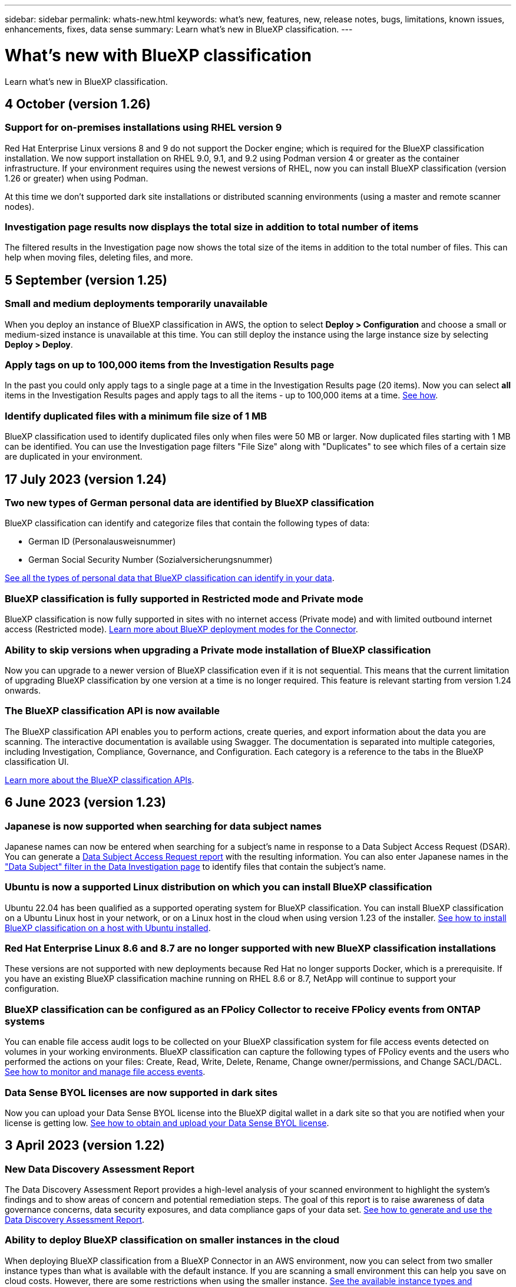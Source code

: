 ---
sidebar: sidebar
permalink: whats-new.html
keywords: what's new, features, new, release notes, bugs, limitations, known issues, enhancements, fixes, data sense
summary: Learn what's new in BlueXP classification.
---

= What's new with BlueXP classification
:hardbreaks:
:nofooter:
:icons: font
:linkattrs:
:imagesdir: ./media/

[.lead]
Learn what's new in BlueXP classification.

// tag::whats-new[]
== 4 October (version 1.26)

=== Support for on-premises installations using RHEL version 9

Red Hat Enterprise Linux versions 8 and 9 do not support the Docker engine; which is required for the BlueXP classification installation. We now support installation on RHEL 9.0, 9.1, and 9.2 using Podman version 4 or greater as the container infrastructure. If your environment requires using the newest versions of RHEL, now you can install BlueXP classification (version 1.26 or greater) when using Podman.

At this time we don't supported dark site installations or distributed scanning environments (using a master and remote scanner nodes).

=== Investigation page results now displays the total size in addition to total number of items

The filtered results in the Investigation page now shows the total size of the items in addition to the total number of files. This can help when moving files, deleting files, and more.

//=== Now you can download up to 500k rows of data in CSV reports to a local directory
//  
//In the past when reports had over 5,000 rows you needed to download the report in JSON format to an external server. Now you can download the report to a local directory with up to 500k rows of data.

== 5 September (version 1.25)

=== Small and medium deployments temporarily unavailable

When you deploy an instance of BlueXP classification in AWS, the option to select *Deploy > Configuration* and choose a small or medium-sized instance is unavailable at this time. You can still deploy the instance using the large instance size by selecting *Deploy > Deploy*.

=== Apply tags on up to 100,000 items from the Investigation Results page

In the past you could only apply tags to a single page at a time in the Investigation Results page (20 items). Now you can select *all* items in the Investigation Results pages and apply tags to all the items - up to 100,000 items at a time. https://docs.netapp.com/us-en/bluexp-classification/task-org-private-data.html#assigning-tags-to-files[See how].

=== Identify duplicated files with a minimum file size of 1 MB

BlueXP classification used to identify duplicated files only when files were 50 MB or larger. Now duplicated files starting with 1 MB can be identified. You can use the Investigation page filters "File Size" along with "Duplicates" to see which files of a certain size are duplicated in your environment.

== 17 July 2023 (version 1.24)

=== Two new types of German personal data are identified by BlueXP classification

BlueXP classification can identify and categorize files that contain the following types of data:

* German ID (Personalausweisnummer)
* German Social Security Number (Sozialversicherungsnummer)

https://docs.netapp.com/us-en/bluexp-classification/reference-private-data-categories.html#types-of-personal-data[See all the types of personal data that BlueXP classification can identify in your data].

//=== Rocky Linux 9 is now a supported Linux distribution on which you can install BlueXP classification
//
//Rocky Linux 9 (9.0, 9.1, and 9.2) has been qualified as a supported operating system for BlueXP classification. You can install BlueXP classification on a Rocky Linux host in your network, or on a Linux host in the cloud when using version 1.24 of the installer. https://docs.netapp.com/us-en/bluexp-classification/task-deploy-compliance-onprem.html[See how to install BlueXP classification on a host with Rocky Linux installed].

=== BlueXP classification is fully supported in Restricted mode and Private mode

BlueXP classification is now fully supported in sites with no internet access (Private mode) and with limited outbound internet access (Restricted mode). https://docs.netapp.com/us-en/bluexp-setup-admin/concept-modes.html[Learn more about BlueXP deployment modes for the Connector^].

=== Ability to skip versions when upgrading a Private mode installation of BlueXP classification

Now you can upgrade to a newer version of BlueXP classification even if it is not sequential. This means that the current limitation of upgrading BlueXP classification by one version at a time is no longer required. This feature is relevant starting from version 1.24 onwards.

=== The BlueXP classification API is now available

The BlueXP classification API enables you to perform actions, create queries, and export information about the data you are scanning. The interactive documentation is available using Swagger. The documentation is separated into multiple categories, including Investigation, Compliance, Governance, and Configuration. Each category is a reference to the tabs in the BlueXP classification UI.

https://docs.netapp.com/us-en/bluexp-classification/api-classification.html[Learn more about the BlueXP classification APIs].
// end::whats-new[]

//=== Data Fusion capability has been added to the Classifications dashboard
//
//Data Fusion allows you to scan your organizations' data to identify whether unique identifiers from your databases are found in any of your other data sources. In the past there was a separate workflow to integrate this functionality. Now it is part of the "Classifier settings" page where you can add other types of custom classifiers for your business. https://docs.netapp.com/us-en/bluexp-classification/task-managing-data-fusion.html#add-custom-personal-data-identifiers-from-your-databases[Go here for details].
//
//=== Ability to scan data from additional libraries in the SharePoint online
//
//SharePoint sites include a single document library by default. In the past, BlueXP classification could scan files only from that default library. Now files from additional libraries will also be scanned. 

== 6 June 2023 (version 1.23)

=== Japanese is now supported when searching for data subject names

Japanese names can now be entered when searching for a subject's name in response to a Data Subject Access Request (DSAR). You can generate a https://docs.netapp.com/us-en/bluexp-classification/task-generating-compliance-reports.html#what-is-a-data-subject-access-request[Data Subject Access Request report] with the resulting information. You can also enter Japanese names in the https://docs.netapp.com/us-en/bluexp-classification/task-investigate-data.html#filter-data-by-sensitivity-and-content["Data Subject" filter in the Data Investigation page] to identify files that contain the subject's name.

=== Ubuntu is now a supported Linux distribution on which you can install BlueXP classification

Ubuntu 22.04 has been qualified as a supported operating system for BlueXP classification. You can install BlueXP classification on a Ubuntu Linux host in your network, or on a Linux host in the cloud when using version 1.23 of the installer. https://docs.netapp.com/us-en/bluexp-classification/task-deploy-compliance-onprem.html[See how to install BlueXP classification on a host with Ubuntu installed].

=== Red Hat Enterprise Linux 8.6 and 8.7 are no longer supported with new BlueXP classification installations

These versions are not supported with new deployments because Red Hat no longer supports Docker, which is a prerequisite. If you have an existing BlueXP classification machine running on RHEL 8.6 or 8.7, NetApp will continue to support your configuration.

=== BlueXP classification can be configured as an FPolicy Collector to receive FPolicy events from ONTAP systems

You can enable file access audit logs to be collected on your BlueXP classification system for file access events detected on volumes in your working environments. BlueXP classification can capture the following types of FPolicy events and the users who performed the actions on your files: Create, Read, Write, Delete, Rename, Change owner/permissions, and Change SACL/DACL. https://docs.netapp.com/us-en/bluexp-classification/task-manage-file-access-events.html[See how to monitor and manage file access events].

=== Data Sense BYOL licenses are now supported in dark sites

Now you can upload your Data Sense BYOL license into the BlueXP digital wallet in a dark site so that you are notified when your license is getting low. https://docs.netapp.com/us-en/bluexp-classification/task-licensing-datasense.html#obtain-your-bluexp-classification-license-file[See how to obtain and upload your Data Sense BYOL license].

== 3 April 2023 (version 1.22)

=== New Data Discovery Assessment Report

The Data Discovery Assessment Report provides a high-level analysis of your scanned environment to highlight the system's findings and to show areas of concern and potential remediation steps. The goal of this report is to raise awareness of data governance concerns, data security exposures, and data compliance gaps of your data set. https://docs.netapp.com/us-en/bluexp-classification/task-controlling-governance-data.html#data-discovery-assessment-report[See how to generate and use the Data Discovery Assessment Report].

=== Ability to deploy BlueXP classification on smaller instances in the cloud

When deploying BlueXP classification from a BlueXP Connector in an AWS environment, now you can select from two smaller instance types than what is available with the default instance. If you are scanning a small environment this can help you save on cloud costs. However, there are some restrictions when using the smaller instance. https://docs.netapp.com/us-en/bluexp-classification/concept-cloud-compliance.html#using-a-smaller-instance-type[See the available instance types and limitations].

=== Standalone script is now available to qualify your Linux system prior to BlueXP classification installation

If you would like to verify that your Linux system meets all prerequisites independently of running the BlueXP classification installation, there is a separate script you can download that only tests for the prerequisites. https://docs.netapp.com/us-en/bluexp-classification/task-test-linux-system.html[See how to check if your Linux host is ready to install BlueXP classification].

== 7 March 2023 (version 1.21)

=== New functionality to add your own custom categories from the BlueXP classification UI

BlueXP classification now enables you to add your own custom categories so that BlueXP classification will identify the files that fit into those categories. BlueXP classification has many https://docs.netapp.com/us-en/bluexp-classification/reference-private-data-categories.html#types-of-categories[predefined categories], so this feature enables you to add custom categories to identify where information that is unique to your organization are found in your data.

https://docs.netapp.com/us-en/bluexp-classification/task-managing-data-fusion.html#add-custom-categories[Learn more^].

=== Now you can add custom keywords from the BlueXP classification UI

BlueXP classification has had the ability to add custom keywords that BlueXP classification will identify in future scans for a while. However, you needed to log into the BlueXP classification Linux host and use a command line interface to add the keywords. In this release, the ability to add custom keywords is in the BlueXP classification UI, making it very easy to add and edit these keywords.

https://docs.netapp.com/us-en/bluexp-classification/task-managing-data-fusion.html#add-custom-keywords-from-a-list-of-words[Learn more about adding custom keywords from the BlueXP classification UI^].

=== Ability to have BlueXP classification *not* scan files when the "last access time" will be changed

By default, if BlueXP classification doesn't have adequate "write" permissions, the system won't scan files in your volumes because BlueXP classification can't revert the "last access time" to the original timestamp. However, if you don't care if the last access time is reset to the original time in your files, you can override this behavior in the Configuration page so that BlueXP classification will scan the volumes regardless of permissions.

In conjunction with this capability, and new filter named "Scan Analysis Event" has been added so you can view the files that were not classified because BlueXP classification couldn't revert last accessed time, or the files that were classified even though BlueXP classification couldn't revert last accessed time.

https://docs.netapp.com/us-en/bluexp-classification/reference-collected-metadata.html#last-access-time-timestamp[Learn more about the "Last access time timestamp" and the permissions BlueXP classification requires].

=== Three new types of personal data are identified by BlueXP classification

BlueXP classification can identify and categorize files that contain the following types of data:

* Botswana Identity Card (Omang) Number
* Botswana Passport Number
* Singapore National Registration Identity Card (NRIC)

https://docs.netapp.com/us-en/bluexp-classification/reference-private-data-categories.html#types-of-personal-data[See all the types of personal data that BlueXP classification can identify in your data].

=== Updated functionality for directories

* The "Light CSV Report" option for Data Investigation Reports now includes information from directories.
* The "Last Accessed" time filter now shows the last accessed time for both files and directories.

=== Installation enhancements

//* BlueXP classification can be installed on Linux hosts that are running CentOS Stream 8.
* The BlueXP classification installer for sites without internet access (dark sites) now performs a pre-check to make sure your system and networking requirements are in place for a successful installation.
* Installation audit log files are saved now; they are written to `/ops/netapp/install_logs`.

== 5 February 2023 (version 1.20)

=== Ability to send Policy-based notification emails to any email address

In earlier versions of BlueXP classification you could send email alerts to the BlueXP users in your account when certain critical Policies return results. This feature enables you to get notifications to protect your data when you're not online. Now you can also send email alerts from Policies to any other users - up to 20 email addresses - who are not in your BlueXP account. 

https://docs.netapp.com/us-en/bluexp-classification/task-using-policies.html#sending-email-alerts-when-non-compliant-data-is-found[Learn more about sending email alerts based on Policy results].

=== Now you can add personal patterns from the BlueXP classification UI

BlueXP classification has had the ability to add custom "personal data" that BlueXP classification will identify in future scans for a while. However, you needed to log into the BlueXP classification Linux host and use a command line to add the custom patterns. In this release, the ability to add personal patterns using a regex is in the BlueXP classification UI, making it very easy to add and edit these custom patterns.

https://docs.netapp.com/us-en/bluexp-classification/task-managing-data-fusion.html#add-custom-personal-data-identifiers-using-a-regex[Learn more about adding custom patterns from the BlueXP classification UI^].

=== Ability to move 15 million files using BlueXP classification

In the past you could have BlueXP classification move a maximum of 100,000 source files to any NFS share. Now you can move up to 15 million files at a time. https://docs.netapp.com/us-en/bluexp-classification/task-managing-highlights.html#moving-source-files-to-an-nfs-share[Learn more about moving source files using BlueXP classification].

=== Ability to see the number of users who have access to SharePoint Online files

The filter "Number of users with access" now supports files stored in SharePoint Online repositories. In the past only files on CIFS shares were supported. Note that SharePoint groups that are not active directory based will not be counted in this filter at this time.

=== New "Partial Success" status has been added to the Action Status panel

The new "Partial Success" status indicates that a BlueXP classification action is finished and some items failed and some items succeeded, for example, when you are moving or deleting 100 files. Additionally, the "Finished" status has been renamed to "Success". In the past, the "Finished" status might list actions that succeeded and that failed. Now the "Success" status means that all actions succeeded on all items. https://docs.netapp.com/us-en/bluexp-classification/task-view-compliance-actions.html[See how to view the Actions Status panel].

== 9 January 2023 (version 1.19)

=== Ability to view a chart of files that contain sensitive data and that are overly permissive

The Governance dashboard has added a new _Sensitive Data and Wide Permissions_ area that provides a heatmap of files that contain sensitive data (including both sensitive and sensitive personal data) and that are overly permissive. This can help you to see where you may have some risks with sensitive data. https://docs.netapp.com/us-en/bluexp-classification/task-controlling-governance-data.html#data-listed-by-sensitivity-and-wide-permissions[Learn more].

=== Three new filters are available in the Data Investigation page

New filters are available to refine the results that display in the Data Investigation page:

* The "Number of users with access" filter shows which files and folders are open to a certain number of users. You can choose a number range to refine the results - for example, to see which files are accessible by 51-100 users.
* The "Created Time", "Discovered Time", "Last Modified", and "Last Accessed" filters now allow you to create a custom date range instead of just selecting a pre-defined range of days. For example, you can look for files with a "Created Time" "older than 6 months", or with a "Last Modified" date within the "last 10 days".
* The "File Path" filter now enables you to specify paths that you want to exclude from the filtered query results. If you enter paths to both include and exclude certain data, BlueXP classification finds all files in the included paths first, then it removes files from excluded paths, and then it displays the results.

https://docs.netapp.com/us-en/bluexp-classification/task-investigate-data.html#filtering-data-in-the-data-investigation-page[See the list of all the filters you can use to investigate your data].

=== BlueXP classification can identify the Japanese Individual Number

BlueXP classification can identify and categorize files that contain the Japanese Individual Number (also known as My Number). This includes both the Personal and Corporate My Number. https://docs.netapp.com/us-en/bluexp-classification/reference-private-data-categories.html#types-of-personal-data[See all the types of personal data that BlueXP classification can identify in your data].

== 11 December 2022 (version 1.18)

=== On-premises installation enhancements

The following enhancements have been added for the on-prem Data Sense installation:

* Some additional prerequisites are now checked before the installation will start on an on-premises host. This helps to make sure your host system is 100% ready to have Data Sense software installed:
** test for sufficient space on `/var/lib/docker`, `/tmp`, and `/opt`
** test for the relevant permissions on all required folders
* In the Configuration page, the Working Environments section now displays the _Working Environment ID_ and the _Scanner Group_ name. You'll need to know the Working Environment ID if you plan to use multiple Data Sense hosts to provide additional processing power to scan your data sources.
* Also in the Configuration page, a new section shows the Scanner Groups you have set up, and the scanner nodes that are in each group.

https://docs.netapp.com/us-en/bluexp-classification/task-deploy-compliance-onprem.html[Learn more about installing Data Sense on a single host server and on multiple hosts]. 

== 13 November 2022 (version 1.17)

=== Support for scanning SharePoint On-Premises accounts

Data Sense now can scan both SharePoint Online accounts and SharePoint On-Premises accounts (SharePoint Server). If you need to install SharePoint on your own servers, or in sites without internet access, now you can have Data Sense scan the user files in those accounts. https://docs.netapp.com/us-en/bluexp-classification/task-scanning-sharepoint.html#adding-a-sharepoint-on-premise-account[Learn more^].

=== Ability to rescan multiple directories (folders or shares) 

Now you can rescan multiple directories (folders or shares) immediately so that changes are reflected in the system. This allows you to prioritize rescanning of certain data before other data. https://docs.netapp.com/us-en/bluexp-classification/task-managing-repo-scanning.html#rescanning-data-for-an-existing-repository[See how to rescan a directory^].

=== Ability to add additional on-premises "scanner" nodes to scan specific data sources

If you have installed Data Sense in an on-premises location, and you find that you need more scanning processing power to scan certain data sources, you can add more "scanner" nodes and assign them to scan those data sources. You can add the scanner nodes immediately after installing the manager node, or you can add a scanner node later.

If necessary, the scanner nodes can be installed on host systems that are physically closer to the data sources that you are scanning. The closer the scanner node is to the data, the better, because it reduces network latency as much as possible while scanning data. https://docs.netapp.com/us-en/bluexp-classification/task-deploy-compliance-onprem.html#add-scanner-nodes-to-an-existing-deployment[See how to install scanner nodes to scan additional data sources^].

=== On-premises installers now perform a pre-check before starting the installation

When installing Data Sense on a Linux system, the installer checks whether the system meets all the necessary requirements (CPU, RAM, capacity, networking, etc.) before starting the actual installation. This helps catch issues *before* you spend time on the installation.

== 6 September 2022 (version 1.16)

=== Ability to rescan a repository immediately to reflect changes in files

If you need to rescan a particular repository immediately so that changes are reflected in the system, you can select the repository and rescan it. This allows you to prioritize rescanning of certain data before other data. https://docs.netapp.com/us-en/bluexp-classification/task-managing-repo-scanning.html#rescanning-data-for-an-existing-repository[See how to rescan a directory^].

=== New filter for the status of Data Sense scanning in the Data Investigation page

The “Analysis Status” filter enables you to list the files that are in a specific stage of Data Sense scanning. You can select an option to show the list of files that are *Pending First Scan*, *Completed* being scanned, *Pending Rescan*, or that have *Failed* to be scanned.

https://docs.netapp.com/us-en/bluexp-classification/task-controlling-private-data.html#filtering-data-in-the-data-investigation-page[See the list of all the filters you can use to investigate your data^].

=== Data Subjects are now considered part of "personal data" found in scans

Data Sense now recognizes Data Subjects as part of the Personal Results that appear in the Compliance Dashboard. Additionally, when performing a search in the Investigation page, you can select "Data Subjects" under "Personal Data" to view only files that contain data subjects.

=== Data Sense breadcrumb files are now considered part of "Categories" found in scans

Data Sense now recognizes breadcrumb files as part of the Categories that appear in the Compliance Dashboard. These are files Data Sense creates when moving files from the source location to an NFS share. https://docs.netapp.com/us-en/bluexp-classification/task-managing-highlights.html#moving-source-files-to-an-nfs-share[Learn more about how breadcrumb files are created^].

Additionally, when performing a search in the Investigation page, you can select "Data Sense Breadcrumbs" under "Category" to view only Data Sense breadcrumb files.

== 7 August 2022 (version 1.15)

=== Five new types of personal data from New Zealand are identified by Data Sense

Data Sense can identify and categorize files that contain the following types of data:

* New Zealand Bank Account Number
* New Zealand Driver's License Number
* New Zealand IRD Number (Tax ID)
* New Zealand NHI (National Health Index) Number
* New Zealand Passport Number

link:reference-private-data-categories.html#types-of-personal-data[See all the types of personal data that Data Sense can identify in your data].

=== Ability to add a breadcrumb file to indicate why a file was moved

When you use the Data Sense feature to move source files to an NFS share, now you can leave a breadcrumb file in the location of the moved file. A breadcrumb file helps your users understand why a file was moved from its original location. For each moved file, the system creates a breadcrumb file in the source location named `<filename>-breadcrumb-<date>.txt` to show the location where the file was moved and the user who moved the file. https://docs.netapp.com/us-en/bluexp-classification/task-managing-highlights.html#moving-source-files-to-an-nfs-share[Learn more^].

=== Personal data and Sensitive Personal data found in your Directories are shown in Investigation results

The Data Investigation page now shows results for Personal data and Sensitive Personal data found within your directories (folders and shares). https://docs.netapp.com/us-en/bluexp-classification/task-controlling-private-data.html#viewing-files-that-contain-personal-data[See an example here^].

=== View the status of how many volumes, buckets, etc. have been successfully classified

When viewing the individual repositories that Data Sense is scanning (volumes, buckets, etc.), now you can see how many have been "Mapped", and how many have been "Classified". Classification takes longer as the full AI identification is being performed on all data. https://docs.netapp.com/us-en/bluexp-classification/task-managing-repo-scanning.html#viewing-the-scan-status-for-your-repositories[See how to view this information^].

=== Now you can add custom patterns that Data Sense will identify in your data

There are two ways that you can add custom "personal data" that Data Sense will identify in future scans. This allows you to see the full picture about where potentially sensitive data resides in all your organizations' files.

* You can add custom keywords from a text file.
* You can add a personal pattern using a regular expression (regex).

These keywords and patterns are added to the existing predefined patterns that Data Sense already uses, and the results will be visible under the Personal patterns section. https://docs.netapp.com/us-en/bluexp-classification/task-managing-data-fusion.html[Learn more^].
